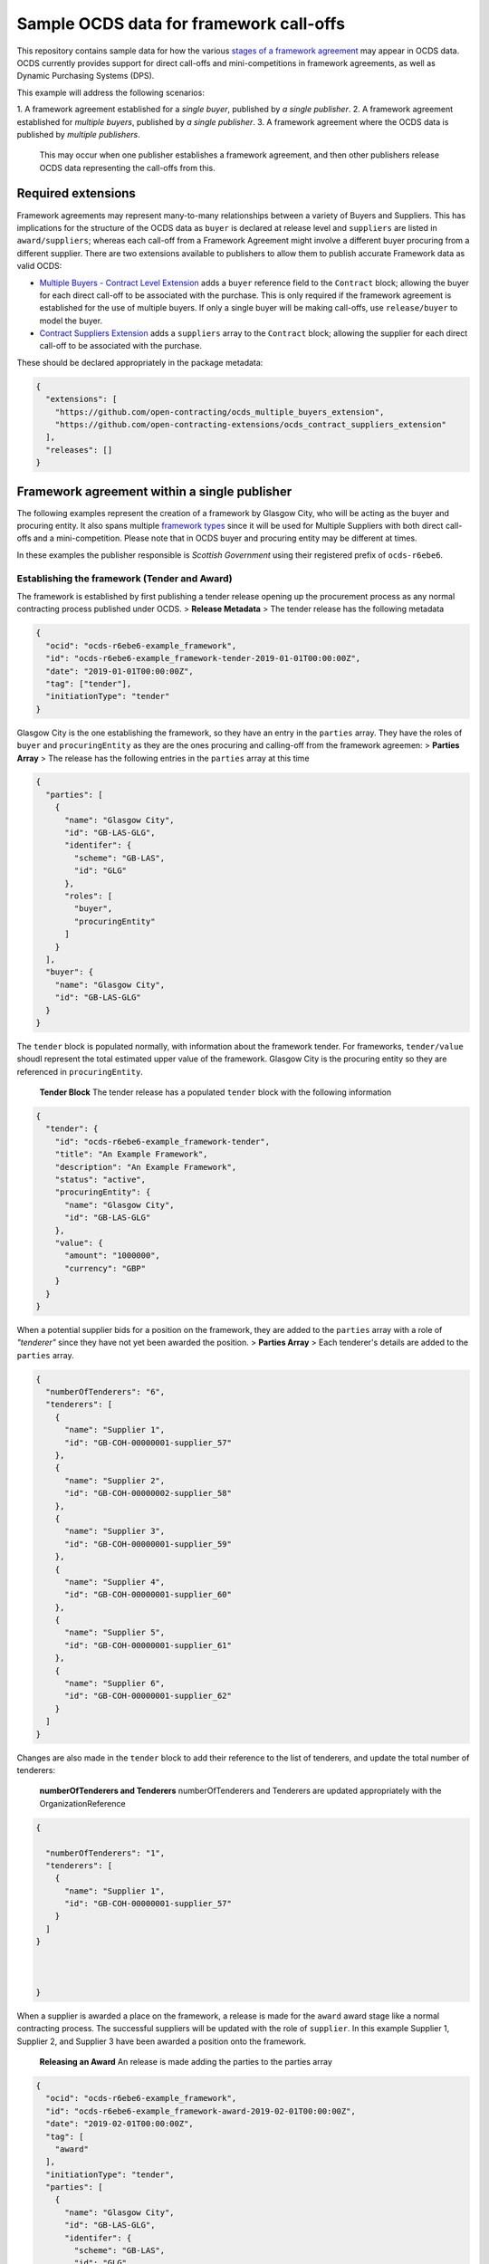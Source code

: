 Sample OCDS data for framework call-offs
========================================

This repository contains sample data for how the various `stages of a
framework
agreement <http://standard.open-contracting.org/latest/en/implementation/related_processes>`__
may appear in OCDS data. OCDS currently provides support for direct
call-offs and mini-competitions in framework agreements, as well as
Dynamic Purchasing Systems (DPS).

This example will address the following scenarios:

1. A framework agreement established for a *single buyer*, published by *a single
publisher*.
2. A framework agreement established for *multiple buyers*, published by *a single publisher*.
3. A framework agreement where the OCDS data is published by *multiple publishers*.
   This may occur when one publisher establishes a framework agreement, and then other publishers release OCDS data representing the call-offs from this.

Required extensions
-------------------

Framework agreements may represent many-to-many relationships between a
variety of Buyers and Suppliers. This has implications for the structure
of the OCDS data as ``buyer`` is declared at release level and
``suppliers`` are listed in ``award/suppliers``; whereas each call-off
from a Framework Agreement might involve a different buyer procuring
from a different supplier. There are two extensions available to
publishers to allow them to publish accurate Framework data as valid
OCDS:

-  `Multiple Buyers - Contract Level
   Extension <https://extensions.open-contracting.org/en/extensions/contract_buyer/master/>`__
   adds a ``buyer`` reference field to the ``Contract`` block; allowing
   the buyer for each direct call-off to be associated with the
   purchase. This is only required if the framework agreement is
   established for the use of multiple buyers. If only a single buyer
   will be making call-offs, use ``release/buyer`` to model the buyer.
-  `Contract Suppliers
   Extension <https://extensions.open-contracting.org/en/extensions/contract_suppliers/master/>`__
   adds a ``suppliers`` array to the ``Contract`` block; allowing the
   supplier for each direct call-off to be associated with the purchase.

These should be declared appropriately in the package metadata:

.. code:: json

    {
      "extensions": [
        "https://github.com/open-contracting/ocds_multiple_buyers_extension",
        "https://github.com/open-contracting-extensions/ocds_contract_suppliers_extension"
      ],
      "releases": []
    }

Framework agreement within a single publisher
---------------------------------------------

The following examples represent the creation of a framework by Glasgow
City, who will be acting as the buyer and procuring entity. It also
spans multiple `framework
types <http://standard.open-contracting.org/latest/en/implementation/related_processes/>`__
since it will be used for Multiple Suppliers with both direct call-offs
and a mini-competition. Please note that in OCDS buyer and procuring
entity may be different at times.

In these examples the publisher responsible is *Scottish Government*
using their registered prefix of ``ocds-r6ebe6``.

Establishing the framework (Tender and Award)
~~~~~~~~~~~~~~~~~~~~~~~~~~~~~~~~~~~~~~~~~~~~~

The framework is established by first publishing a tender release
opening up the procurement process as any normal contracting process
published under OCDS. > **Release Metadata** > The tender release has
the following metadata

.. code:: json

    {
      "ocid": "ocds-r6ebe6-example_framework",
      "id": "ocds-r6ebe6-example_framework-tender-2019-01-01T00:00:00Z",
      "date": "2019-01-01T00:00:00Z",
      "tag": ["tender"],
      "initiationType": "tender"
    }

Glasgow City is the one establishing the framework, so they have an
entry in the ``parties`` array. They have the roles of ``buyer`` and
``procuringEntity`` as they are the ones procuring and calling-off from
the framework agreemen: > **Parties Array** > The release has the
following entries in the ``parties`` array at this time

.. code:: json

    {
      "parties": [
        {
          "name": "Glasgow City",
          "id": "GB-LAS-GLG",
          "identifer": {
            "scheme": "GB-LAS",
            "id": "GLG"
          },
          "roles": [
            "buyer",
            "procuringEntity"
          ]
        }
      ],
      "buyer": {
        "name": "Glasgow City",
        "id": "GB-LAS-GLG"
      }
    }

The ``tender`` block is populated normally, with information about the
framework tender. For frameworks, ``tender/value`` shoudl represent the
total estimated upper value of the framework. Glasgow City is the
procuring entity so they are referenced in ``procuringEntity``.

    **Tender Block** The tender release has a populated ``tender`` block
    with the following information

.. code:: json

    {
      "tender": {
        "id": "ocds-r6ebe6-example_framework-tender",
        "title": "An Example Framework",
        "description": "An Example Framework",
        "status": "active",
        "procuringEntity": {
          "name": "Glasgow City",
          "id": "GB-LAS-GLG"
        },
        "value": {
          "amount": "1000000",
          "currency": "GBP"
        }
      }
    }

When a potential supplier bids for a position on the framework, they are
added to the ``parties`` array with a role of *"tenderer"* since they
have not yet been awarded the position. > **Parties Array** > Each
tenderer's details are added to the ``parties`` array.

.. code:: json

    {
      "numberOfTenderers": "6",
      "tenderers": [
        {
          "name": "Supplier 1",
          "id": "GB-COH-00000001-supplier_57"
        },
        {
          "name": "Supplier 2",
          "id": "GB-COH-00000002-supplier_58"
        },
        {
          "name": "Supplier 3",
          "id": "GB-COH-00000001-supplier_59"
        },
        {
          "name": "Supplier 4",
          "id": "GB-COH-00000001-supplier_60"
        },
        {
          "name": "Supplier 5",
          "id": "GB-COH-00000001-supplier_61"
        },
        {
          "name": "Supplier 6",
          "id": "GB-COH-00000001-supplier_62"
        }
      ]
    }

Changes are also made in the ``tender`` block to add their reference to
the list of tenderers, and update the total number of tenderers:

    **numberOfTenderers and Tenderers** numberOfTenderers and Tenderers
    are updated appropriately with the OrganizationReference

.. code:: json

    {

      "numberOfTenderers": "1",
      "tenderers": [
        {
          "name": "Supplier 1",
          "id": "GB-COH-00000001-supplier_57"
        }
      ]
    }



    }

When a supplier is awarded a place on the framework, a release is made
for the ``award`` award stage like a normal contracting process. The
successful suppliers will be updated with the role of ``supplier``. In
this example Supplier 1, Supplier 2, and Supplier 3 have been awarded a
position onto the framework.

    **Releasing an Award** An release is made adding the parties to the
    parties array

.. code:: json

    {
      "ocid": "ocds-r6ebe6-example_framework",
      "id": "ocds-r6ebe6-example_framework-award-2019-02-01T00:00:00Z",
      "date": "2019-02-01T00:00:00Z",
      "tag": [
        "award"
      ],
      "initiationType": "tender",
      "parties": [
        {
          "name": "Glasgow City",
          "id": "GB-LAS-GLG",
          "identifer": {
            "scheme": "GB-LAS",
            "id": "GLG"
          },
          "roles": [
            "procuringEntity"
          ]
        },
        {
          "name": "Supplier 1",
          "id": "GB-COH-00000001-supplier_57",
          "identifer": {
            "scheme": "GB-COH",
            "id": "00000001"
          },
          "roles": [
            "tenderer",
            "supplier"
          ]
        },
        {
          "name": "Supplier 2",
          "id": "GB-COH-00000001-supplier_58",
          "identifer": {
            "scheme": "GB-COH",
            "id": "00000002"
          },
          "roles": [
            "tenderer",
            "supplier"
          ]
        },
        {
          "name": "Supplier 3",
          "id": "GB-COH-00000001-supplier_59",
          "identifer": {
            "scheme": "GB-COH",
            "id": "00000003"
          },
          "roles": [
            "tenderer",
            "supplier"
          ]
        }
      ]
    }

An ``awards`` entry must also be published with the relevant information
about the award, and references to the Suppliers are made in the
``suppliers`` array. Frameworks list all suppliers on a single award
notice, with the ``value`` representing the total possible value of the
framework and covering all suppliers with a place on it. > **Award
block** > The award block is included in the release. It includes
OrganizationReferences to the suppliers in the ``suppliers`` array and
details of the award.

.. code:: json


      "awards": [
        {
          "id": "ocds-r6ebe6-example_framework-award-01",
          "title": "Award of suppliers on the example framework",
          "description": "Suppliers 1, 2, and 3 have been awarded a place on the framework",
          "status": "active",
          "date": "2019-02-01T00:00:00Z",
          "value": {
            "amount": 1000000,
            "currency": "GBP"
          },
          "suppliers": [
            {
              "name": "Supplier 1",
              "id": "GB-COH-00000001-supplier_57"
            },
            {
              "name": "Supplier 2",
              "id": "GB-COH-00000002-supplier_58"
            },
            {
              "name": "Supplier 3",
              "id": "GB-COH-00000001-supplier_59"
            }
          ],
          "contractPeriod": {
            "startDate": "2019-02-02",
            "endDate": "2020-01-31"
          }
        }
      ]

The framework is now established, and call-offs may now be made.

Making direct call-offs (Contract)
~~~~~~~~~~~~~~~~~~~~~~~~~~~~~~~~~~

A direct call-off from a framework agreement occurs when goods or
services are procured directly from a supplier on an existing framework
agreement without any further competition. For example a Framework may
be established to supply an office with stationery and a direct call-off
may be made to purchase items from this.

Following the establishment of the framework agreement, Glasgow now make
a direct call-off to Supplier 1. A release is made with the appropriate
release metadata: > **Release metadata** > The release for the direct
call-off has the following metadata.

.. code:: json

    {
      "ocid": "ocds-r6ebe6-example_framework",
      "id": "ocds-r6ebe6-example_framework-contract-2019-03-01T00:00:00Z",
      "date": "2019-03-01T00:00:00Z",
      "tag": [
        "contract"
      ]
    }

An item is added to the contracts array with the details of the
call-off, including the supplier and buyer information: > **Contracts
Block** > The release for the direct call-off has the following
information in the contracts block. This framework only has a single
buyer, so the ``buyer`` information does not need to be provided under
``contracts/buyer``. Here, the Contracts Suppliers extension provides
the ``contracts/suppliers`` array.

.. code:: json

    {
      "contracts": [
        {
          "id": "ocds-r6ebe6-example_framework-contract-01",
          "awardID": "ocds-r6ebe6-example_framework-award-01",
          "title": "The First direct call-Off",
          "description": "A direct call off to buy things from Supplier 1 ",
          "suppliers": [
            {
              "name": "Supplier 1",
              "id": "GB-COH-00000001-supplier_57"
            }
          ]
        }
      ]
    }

For each subsequent call-off a new item is added to the contracts array
and a release is published.

Running a mini-competition (``relatedProcess``)
~~~~~~~~~~~~~~~~~~~~~~~~~~~~~~~~~~~~~~~~~~~~~~~

Full Example: +
`011\_mini-competition\_tender.json </single_publisher/011_mini-competition_tender.json>`__

Call-offs from a framework agreement can also be made via a
mini-competition, where more than one supplier on the framework is
invited to submit a bid to provide specific goods, works or services to
a buyer.

Mini-competitions are represented in OCDS using a separate contracting
process, linked to the establishment of the framework, because they
involve a further competitive stage.

This is achieved through the following steps: + A *new contracting
process* with a *new OCID* is created to represent the Mini Competition
+ In the new process the ``relatedProcesses`` array contains an entry
referencing the OCID of the existing framework agreement + In the
``tender`` block of the new process, the ``procurementMethod`` is set to
``limited`` or ``selective`` to represent the fact that this was not an
open tender.

    Note: This is a new contracting process where the buyer is known and
    the suppliers will be determined by the award block. Therefore the
    schema changes made by `Multiple Buyers - Contract Level
    Extension <https://extensions.open-contracting.org/en/extensions/contract_buyer/master/>`__
    and `Contract Suppliers
    Extension <https://extensions.open-contracting.org/en/extensions/contract_suppliers/master/>`__
    that apply to the Contract block are not necessary to model
    mini-competitions.

Following the previous example of the Glasgow City framework agreement;
after making their direct call-offs Glasgow City hold a mini-competition
between suppliers on the framework. A new contracting process is created
with an entry in ``relatedProcesses`` referencing the original framework
agreement:

    **Release Metadata** A release for a new contracting process is
    begun with the following details.

.. code:: json

    {
      "ocid": "ocds-r6ebe6-example_framework-competition-01",
      "id": "ocds-r6ebe6-example_framework-competition-01-tender-2019-05-01T00:00:00Z",
      "date": "2019-05-01T00:00:00Z",
      "tag": [
        "tender"
      ],
      "initiationType": "tender",
      "buyer": {
        "name": "Glasgow City",
        "id": "GB-LAS-GLG"
      },
      "parties": [
        {
          "name": "Glasgow City",
          "id": "GB-LAS-GLG",
          "identifer": {
            "scheme": "GB-LAS",
            "id": "GLG"
          },
          "roles": [
            "buyer",
            "procuringEntity"
          ]
        }
      ],
      "relatedProcesses": [
        {
          "id": "ocds-r6ebe6-example_framework-parent",
          "relationship": "framework",
          "title": "An Example Framework",
          "scheme": "ocid",
          "identifer": "ocds-r6ebe6-example_framework",
          "uri": "https://example.org/records/ocds-r6ebe6-example_framework"
        }
      ],

    }

Since this is a ``tender`` release the ``tender`` block contains
information about the tender opportunity. The ``procurementMethod`` is
set to ``selective`` to indicate that this is not an open tender. >
**Tender Block** > The new contracting process' tender block contains
the following information.

.. code:: json

    "tender": {
      "id": "ocds-r6ebe6-example_framework-tender",
      "title": "An Example Mini Competition",
      "description": "A mini competition run off of the original framework",
      "status": "active",
      "procurementMethod": "selective",
      "procuringEntity": {
        "name": "Glasgow City",
        "id": "GB-LAS-GLG"
      },
      "value": {
        "amount": "2000",
        "currency": "GBP"
      }

    }

From this point the contracting process continues as normal, with the
award and contract stages being released under the new OCID created for
the mini-competition.

Framework agreement across multiple publishers
----------------------------------------------

Framework agreements may sometimes span data published by two or more
different publishers. For example a framework agreement established and
published by the UK National Government may be called off by buyers that
are published by the Scottish Government or a regional publisher.

There is very little difference in the OCDS representing a framework
agreement handled by a single publisher, and a framework agreement with
which multiple publishers interact. Since the OCID is globally unique it
is used by both the publisher representing the framework setup and the
publisher representing the call-offs from the framework.

In the following samples, the framework agreement is published by *Crown
Commercial Services* using their registered prefix of ``ocds-b5fd17``.
The purchases from the framework are made by entities published by
*Scottish Government* using their registered prefix of ``ocds-r6ebe6``.

Considerations for integrating systems
~~~~~~~~~~~~~~~~~~~~~~~~~~~~~~~~~~~~~~

To publish accurate OCDS data spanning multiple publishers,
considerations must be made to integrate the data across multiple
systems.

System integration should cover: + ``ocid`` - to link direct calls offs
to framework establishments and to link mini-competitions to framework
establishments + ``award.id`` - to link direct calls offs to framework
establishments + ``parties.id`` - to keep consistent organisation
identifiers between publishers + ``contracts.id`` - to avoid clashing
contract ids for direct call-offs

Publisher 1 sets up the framework (Tender and Award)
~~~~~~~~~~~~~~~~~~~~~~~~~~~~~~~~~~~~~~~~~~~~~~~~~~~~

The first stages of the framework agreement are very similar to that
when it only concerns a single publisher. In this sample, Crown
Commercial Services establishes a framework agreement: > **Release
Metadata** > The tender release has the following metadata.

.. code:: json

    {
      "ocid": "ocds-b5fd17-second_example_framework",
      "id": "ocds-b5fd17-second_example_framework-tender-2019-03-01T00:00:00Z",
      "date": "2019-03-01T00:00:00Z",
      "tag": [
        "tender"
      ],
      "initiationType": "tender",
      "parties": [
        {
          "name": "Crown Commercial Services",
          "id": "GB-GOR-EA1015",
          "identifer": {
            "scheme": "GB-GOR",
            "id": "EA1015"
          },
          "roles": [
            "procuringEntity"
          ]
        }
      ]
    }

They are the procuring entity of the framework so they are referenced
under ``tender/procuringEntity``: > **Tender Block** > The tender
release has the following information in the ``tender`` block

.. code:: json

    {
      "tender": {
        "id": "ocds-b5fd17-second_example_framework-tender",
        "title": "An Example National Framework",
        "description": "An Example National Framework",
        "status": "active",
        "procuringEntity": {
          "name": "Crown Commercial Services",
          "id": "GB-LAS-GLG"
        },
        "value": {
          "amount": "1000000",
          "currency": "GBP"
        }
      }
    }

Next the Suppliers are awarded a place on the framework agreement.
Supplier 1, Supplier 2, and Supplier 3 have made it into the framework.
The tenderers are included as part of the award release: > Remember to
update the entries under ``release/parties`` as well!

    **Awards** The awards release has the following information in
    ``awards``.

.. code:: json

    {
      "awards": [
        {
          "id": "ocds-b5fd17-second_example_framework-award",
          "title": "Award of suppliers on the example framework",
          "description": "Suppliers 1, 2, and 3 have been awarded a place on the framework",
          "status": "active",
          "date": "2019-04-01T00:00:00Z",
          "value": {
            "amount": 1000000,
            "currency": "GBP"
          },
          "suppliers": [
            {
              "name": "Supplier 1",
              "id": "GB-COH-00000001-supplier_57"
            },
            {
              "name": "Supplier 2",
              "id": "GB-COH-00000002-supplier_58"
            },
            {
              "name": "Supplier 3",
              "id": "GB-COH-00000001-supplier_59"
            }
          ],
          "contractPeriod": {
            "startDate": "2019-04-01",
            "endDate": "2020-03-31"
          }
        }
      ]
    }

The framework is now established, and call-offs may be made from it.

Buyers under a separate publisher make direct call-offs (Contract)
~~~~~~~~~~~~~~~~~~~~~~~~~~~~~~~~~~~~~~~~~~~~~~~~~~~~~~~~~~~~~~~~~~

With the framework agreement in place and published by *Crown Commercial
Services*, it becomes possible to represent direct call-offs made by
another publisher.

A direct call-off is represented by a ``contract`` block; so an OCDS
release is published by *Scottish Government* containing the details of
the Call-Off. To guarantee its uniqueness *Scottish Government* preface
the release ID with their registered prefix: > **Release metadata** >
The direct call-off has the following metadata.
``json  {    "ocid": "ocds-b5fd17-second_example_framework",    "id": "ocds-r6ebe6-second_example_framework-contract-2019-04-20 T00:00:00Z",    "date": "2019-04-20T00:00:00Z",    "tag": [      "contract"    ]  }``

The buyer is also added to the ``parties`` array with the appropriate
role, in this case *East Ayrshire*:

    **Parties Array** The contract release representing the direct
    call-off has the following update to the ``parties`` array.

    .. code:: json

        {
        "parties": [
        {
        "name": "East Ayrshire",
        "id": "GB-LAS-EAY",
        "identifer": {
        "scheme": "GB-LAS",
        "id": "EAY"
        },
        "roles": [
        "buyer",
        "procuringEntity"
        ]
        }
        ]
        }

As before the contract section refers back to the ``awardID`` of the
framework agreement published by *Crown Commercial Services*. This will
require access to the Award ID and the OCID of the framework agreement:
> **Contracts References** > The contracts section refers back to the id
of the award in ``awardID``

.. code:: json

    {
      "contracts": [
        {
          "id": "ocds-r6ebe6-second_example_framework-contract-02",
          "awardID": "ocds-b5fd17-second_example_framework-award"
        }
      ]
    }

Remember to include the ``buyer`` and ``suppliers`` in this section,
added by the extensions used: > **Buyer and Supplier In Contracts** >
The contract section has the following information stored in ``buyer``
and ``suppliers``. The ids used for each supplier will need to match
between publisher systems -- following good practices around
`organisation
identifiers <http://standard.open-contracting.org/latest/en/schema/identifiers/#organization-ids>`__
is recommended to assist in this.

.. code:: json

    {
      "buyer": {
        "name": "East Ayrshire",
        "id": "GB-LAS-EAY"
      },
      "suppliers": [
        {
          "name": "Supplier 2",
          "id": "GB-COH-00000001-supplier_58"
        }
      ],
    }

A buyer under a separate publisher runs a mini-competition (``relatedProcess``)
~~~~~~~~~~~~~~~~~~~~~~~~~~~~~~~~~~~~~~~~~~~~~~~~~~~~~~~~~~~~~~~~~~~~~~~~~~~~~~~

Full Example: +
`017\_two\_publishers\_framework\_minicompetition\_tender.json </multi_publisher/017_two_publishers_framework_minicompetition_tender.json>`__

Since mini-competitions are represented using a new contracting process,
a reference to the original Framework OCID should be included and the
contracting process should proceed as a normal process under OCDS.

In this example, Edinburgh are running a mini-competition on the
framework agreement established previously by *Crown Commercial
Services*: > **Tender Release Metadata** > The tender release has the
following data; note the entry in the ``relatedProcesses`` array.

.. code:: json

    {
      "ocid": "ocds-r6ebe6-minicompetiion_from_other_publisher_framework",
      "id": "ocds-r6ebe6-minicompetiion_from_other_publisher_framework-tender-2019-05-01T00:00:00Z",
      "date": "2019-05-01T00:00:00Z",
      "tag": [
        "tender"
      ],
      "initiationType": "tender",
      "buyer": {
        "name": "Edinburgh",
        "id": "GB-LAS-EDH"
      },
      "parties": [
        {
          "name": "Edinburgh",
          "id": "GB-LAS-EDH",
          "identifer": {
            "scheme": "GB-LAS",
            "id": "EDH"
          },
          "roles": [
            "buyer",
            "procuringEntity"
          ]
        }
      ],
      "relatedProcesses": [
        {
          "id": "ocds-b5fd17-second_example_framework-parent",
          "relationship": "framework",
          "title": "An Example National Framework",
          "scheme": "ocid",
          "identifer": "ocds-b5fd17-second_example_framework",
          "uri": "https://example.org/records/ocds-r6ebe6-example_framework"
        }
      ]
    }

Dynamic Purchasing Systems
--------------------------

A Dynamic Purchasing System (DPS) is similar to a framework agreement
with the exception that new suppliers may be awarded a position on the
system at any time.

-  What implications does this have for our award model?
-  Create a new award for each supplier awarded a space on the
   framework.
-  Add them to the original award for the set-up of the framework.
